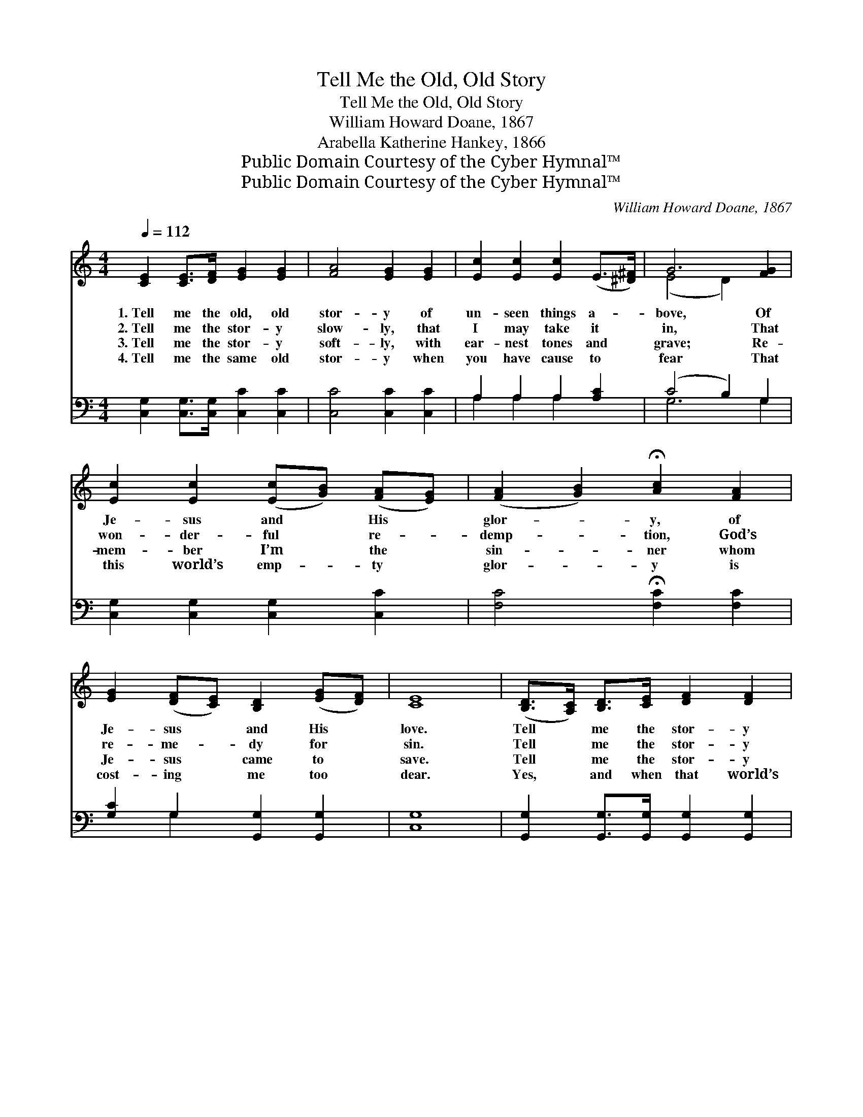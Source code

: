 X:1
T:Tell Me the Old, Old Story
T:Tell Me the Old, Old Story
T:William Howard Doane, 1867
T:Arabella Katherine Hankey, 1866
T:Public Domain Courtesy of the Cyber Hymnal™
T:Public Domain Courtesy of the Cyber Hymnal™
C:William Howard Doane, 1867
Z:Public Domain
Z:Courtesy of the Cyber Hymnal™
%%score ( 1 2 ) ( 3 4 )
L:1/8
Q:1/4=112
M:4/4
K:C
V:1 treble 
V:2 treble 
V:3 bass 
V:4 bass 
V:1
 [CE]2 [CE]>[DF] [EG]2 [EG]2 | [FA]4 [EG]2 [EG]2 | [Ec]2 [Ec]2 [Ec]2 (E>[^D^F]) | G6 [FG]2 | %4
w: 1.~Tell me the old, old|stor- y of|un- seen things a- *|bove, Of|
w: 2.~Tell me the stor- y|slow- ly, that|I may take it *|in, That|
w: 3.~Tell me the stor- y|soft- ly, with|ear- nest tones and *|grave; Re-|
w: 4.~Tell me the same old|stor- y when|you have cause to *|fear That|
 [Ec]2 [Ec]2 ([Ec][GB]) ([FA][EG]) | ([FA]2 [GB]2) !fermata![Ac]2 [FA]2 | %6
w: Je- sus and * His *|glor- * y, of|
w: won- der- ful * re- *|demp- * tion, God’s|
w: mem- ber I’m * the *|sin- * ner whom|
w: this world’s emp- * ty *|glor- * y is|
 [EG]2 ([DF][CE]) [B,D]2 ([EG][DF]) | [CE]8 | ([B,D]>[A,C]) [B,D]>[CE] [DF]2 [DF]2 | %9
w: Je- sus * and His *|love.|Tell * me the stor- y|
w: re- me- * dy for *|sin.|Tell * me the stor- y|
w: Je- sus * came to *|save.|Tell * me the stor- y|
w: cost- ing * me too *|dear.|Yes, * and when that world’s|
 ([CE]>[DF]) [EG]4 [EG]2 | (^FG) (AB) [Fc]2 [DF]2 | [DG]6 [FG]2 | %12
w: simp- * ly, as|to * a * lit- tle|child, For|
w: oft- * en, for|I * for- * get so|soon; The|
w: al- * ways, if|you * would * real- ly|be, In|
w: glor- * y is|dawn- * ing * on my|soul, Tell|
 [Ec]2 [Ec]2 ([Ec][GB]) ([FA][EG]) | ([FA]2 [GB]2) !fermata![Ac]2 [FA]2 | %14
w: I am weak * and *|wear- * y, and|
w: ear- ly dew * of *|morn- * ing has|
w: a- ny time * of *|trou- * ble, a|
w: me the old, * old *|stor- * y: “Christ|
 [EG]2 ([DF][CE]) [B,D]2 ([EG][DF]) | [CE]8 ||"^Refrain" [CE]2 [CE]>[DF] [EG]2 [EG]2 | %17
w: help- less * and de- *|filed.||
w: passed a- * way at *|noon.|Tell me the old, old|
w: com- fort- * er to *|me.||
w: Je- sus * makes thee *|whole.”||
 [FA]4 [EG]4 | [FB]2 [FB]>[Ec] [Fd]2 [Fd]2 | [Fd]4 [Ec]4 | [Ge]2 [Ge]>[Fd] [Ec]2 [Gc]2 | %21
w: ||||
w: stor- y,|tell me the old, old|stor- y,|Tell me the old, old|
w: ||||
w: ||||
 [Fc]4 [FA]2 [FA]2 | [EG]2 [Ec]2 ([DB][Ec]) [Fd]2 | [Ec]8 |] %24
w: |||
w: stor- y, of|Je- sus and * His|love.|
w: |||
w: |||
V:2
 x8 | x8 | x8 | (E4 D2) x2 | x8 | x8 | x8 | x8 | x8 | x8 | D2 D2 x4 | x8 | x8 | x8 | x8 | x8 || %16
 x8 | x8 | x8 | x8 | x8 | x8 | x8 | x8 |] %24
V:3
 [C,G,]2 [C,G,]>[C,G,] [C,C]2 [C,C]2 | [C,C]4 [C,C]2 [C,C]2 | A,2 A,2 A,2 [A,C]2 | (C4 B,2) G,2 | %4
 [C,G,]2 [C,G,]2 [C,G,]2 [C,C]2 | [F,C]4 !fermata![F,C]2 [F,C]2 | [G,C]2 G,2 [G,,G,]2 [G,,G,]2 | %7
 [C,G,]8 | [G,,G,]2 [G,,G,]>[G,,G,] [G,,G,]2 [G,,G,]2 | [C,G,]2 [C,C]4 [C,C]2 | %10
 (A,B,) (CB,) [D,A,]2 [D,C]2 | [G,,B,]6 G,2 | [C,G,]2 [C,G,]2 [C,G,]2 [C,C]2 | %13
 [F,C]4 !fermata![F,C]2 [F,C]2 | [G,C]2 G,2 [G,,G,]2 [G,,G,]2 | [C,G,]8 || %16
 [C,G,]2 [C,G,]>[C,G,] [C,C]2 [C,C]2 | [F,C]4 [C,C]4 | [G,D]2 [G,D]>[G,C] [G,B,]2 [G,B,]2 | %19
 [G,B,]4 [C,C]4 | [C,C]2 [C,C]>[C,G,] [C,G,]2 [C,_B,]2 | [F,A,]4 [F,C]2 [F,C]2 | %22
 [G,C]2 G,2 G,2 [G,,G,]2 | [C,G,]8 |] %24
V:4
 x8 | x8 | A,2 A,2 A,2 x2 | G,6 G,2 | x8 | x8 | x2 G,2 x4 | x8 | x8 | x8 | D,2 D,2 x4 | x6 G,2 | %12
 x8 | x8 | x8 | x8 || x8 | x8 | x8 | x8 | x8 | x8 | x2 G,2 G,2 x2 | x8 |] %24

